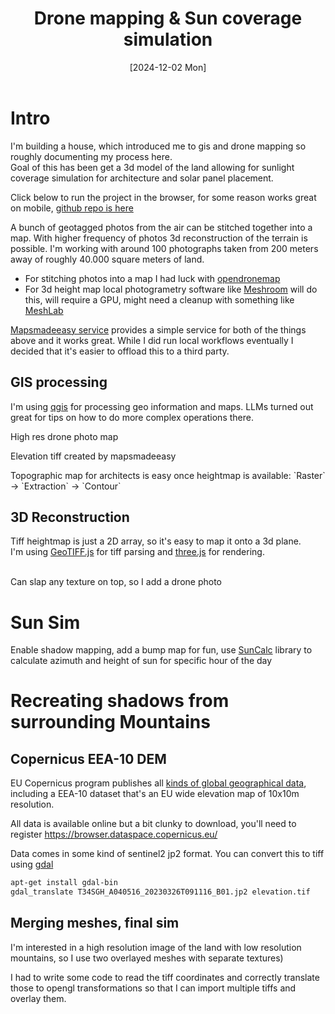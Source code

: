 #+TITLE: Drone mapping & Sun coverage simulation
#+OPTIONS: \n:t
#+DATE: [2024-12-02 Mon]
#+LAST_MODIFIED: [2024-12-21 Sat]
#+TAGS: architecture, gis, 3d, sattelite data

* Intro
I'm building a house, which introduced me to gis and drone mapping so roughly documenting my process here.
Goal of this has been get a 3d model of the land allowing for sunlight coverage simulation for architecture and solar panel placement.

Click below to run the project in the browser, for some reason works great on mobile, [[https://github.com/leshy/sunsim][github repo is here]]

[[/sunsim/][./img/three_double.png]]

A bunch of geotagged photos from the air can be stitched together into a map. With higher frequency of photos 3d reconstruction of the terrain is possible. I'm working with around 100 photographs taken from 200 meters away of roughly 40.000 square meters of land.

- For stitching photos into a map I had luck with [[https://www.opendronemap.org/][opendronemap]]
- For 3d height map local photogrametry software like [[https://github.com/alicevision/Meshroom][Meshroom]] will do this, will require a GPU, might need a cleanup with something like [[https://www.meshlab.net/][MeshLab]]

[[https://www.mapsmadeeasy.com/][Mapsmadeeasy service]] provides a simple service for both of the things above and it works great. While I did run local workflows eventually I decided that it's easier to offload this to a third party.

** GIS processing

I'm using [[https://qgis.org/download/][qgis]] for processing geo information and maps. LLMs turned out great for tips on how to do more complex operations there.

High res drone photo map
[[./img/map_drone2.jpg]]

Elevation tiff created by mapsmadeeasy
[[./img/map_heightmap2.jpg]]

Topographic map for architects is easy once heightmap is available: `Raster` → `Extraction` → `Contour`

[[./img/map_isolines2.jpg]]

** 3D Reconstruction
Tiff heightmap is just a 2D array, so it's easy to map it onto a 3d plane.
I'm using [[https://geotiffjs.github.io/][GeoTIFF.js]] for tiff parsing and [[https://threejs.org/][three.js]] for rendering.

[[./img/three_wireframe.png]]
Can slap any texture on top, so I add a drone photo


[[./img/three_dirshadow.png]]

* Sun Sim
Enable shadow mapping, add a bump map for fun, use [[https://github.com/mourner/suncalc][SunCalc]] library to calculate azimuth and height of sun for specific hour of the day

[[./img/three_fullshadow.png]]


* Recreating shadows from surrounding Mountains
** Copernicus EEA-10 DEM

EU Copernicus program publishes all [[https://dataspace.copernicus.eu/explore-data/data-collections][kinds of global geographical data]], including a EEA-10 dataset that's an EU wide elevation map of 10x10m resolution.

All data is available online but a bit clunky to download, you'll need to register https://browser.dataspace.copernicus.eu/

Data comes in some kind of sentinel2 jp2 format. You can convert this to tiff using [[https://gdal.org/][gdal]]

#+begin_src sh
apt-get install gdal-bin
gdal_translate T34SGH_A040516_20230326T091116_B01.jp2 elevation.tif
#+end_src

[[./img/map_sentinel2.png]]

** Merging meshes, final sim
I'm interested in a high resolution image of the land with low resolution mountains, so I use two overlayed meshes with separate textures)
[[./img/three_mesh_overlay.png]]

I had to write some code to read the tiff coordinates and correctly translate those to opengl transformations so that I can import multiple tiffs and overlay them.


[[./img/3d_broad2.png]]


